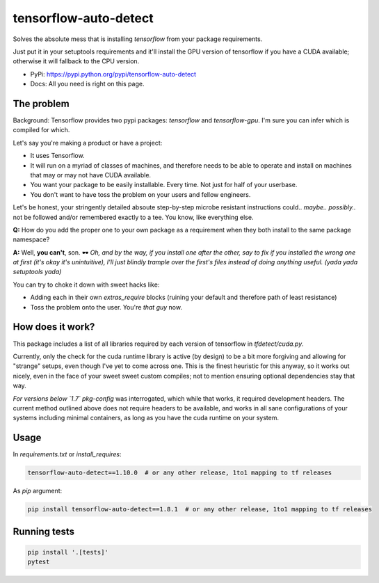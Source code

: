tensorflow-auto-detect
=============================

Solves the absolute mess that is installing `tensorflow` from your package requirements.

Just put it in your setuptools requirements and it'll install the GPU version of tensorflow if you have a CUDA
available; otherwise it will fallback to the CPU version.

|ci-badge| |coverage-badge|

- PyPi: https://pypi.python.org/pypi/tensorflow-auto-detect
- Docs: All you need is right on this page.


The problem
-----------

Background: Tensorflow provides two pypi packages: `tensorflow` and `tensorflow-gpu`.
I'm sure you can infer which is compiled for which.

Let's say you're making a product or have a project:

- It uses Tensorflow.

- It will run on a myriad of classes of machines, and therefore needs to be able to operate and install on machines that may or may not have CUDA available.

- You want your package to be easily installable. Every time. Not just for half of your userbase.

- You don't want to have toss the problem on your users and fellow engineers.

Let's be honest, your stringently detailed absoute step-by-step microbe resistant instructions could.. *maybe..*
*possibly..* not be followed and/or remembered exactly to a tee. You know, like everything else.

**Q:** How do you add the proper one to your own package as a requirement when they both install to the same package namespace?

**A:** Well, **you can't**, son. 🕶  *Oh, and by the way, if you install one after the other, say to fix if you installed
the wrong one at first (it's okay it's unintuitive), I'll just blindly trample over the first's files instead of doing
anything useful. (yada yada setuptools yada)*

You can try to choke it down with sweet hacks like:

- Adding each in their own `extras_require` blocks
  (ruining your default and therefore path of least resistance)

- Toss the problem onto the user. You're *that guy* now.


How does it work?
-----------------

This package includes a list of all libraries required by each version of tensorflow in `tfdetect/cuda.py`.

Currently, only the check for the cuda runtime library is active (by design) to be a bit more forgiving and allowing for
"strange" setups, even though I've yet to come across one. This is the finest heuristic for this anyway, so it works out
nicely, even in the face of your sweet sweet custom compiles; not to mention ensuring optional dependencies stay that way.

*For versions below `1.7`* `pkg-config` was interrogated, which while that works, it required development headers.
The current method outlined above does not require headers to be available, and works in all sane configurations of
your systems including minimal containers, as long as you have the cuda runtime on your system.


Usage
-----

In `requirements.txt` or `install_requires`:

.. code:: sh

    tensorflow-auto-detect==1.10.0  # or any other release, 1to1 mapping to tf releases

As `pip` argument:

.. code:: sh

    pip install tensorflow-auto-detect==1.8.1  # or any other release, 1to1 mapping to tf releases


Running tests
-------------

.. code:: sh

    pip install '.[tests]'
    pytest


.. |ci-badge| image:: https://circleci.com/gh/akatrevorjay/tensorflow-auto-detect.svg?style=svg
   :target: https://circleci.com/gh/akatrevorjay/tensorflow-auto-detect
.. |coverage-badge| image:: https://coveralls.io/repos/akatrevorjay/tensorflow-auto-detect/badge.svg?branch=develop&service=github
   :target: https://coveralls.io/github/akatrevorjay/tensorflow-auto-detect?branch=develop

